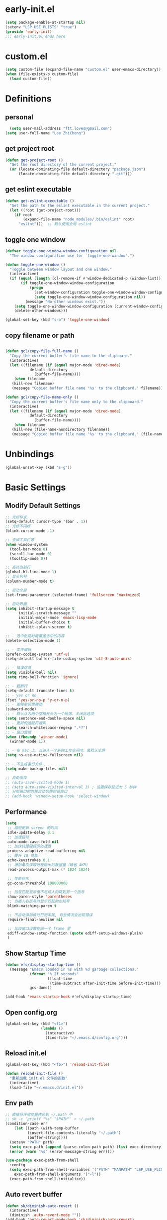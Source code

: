 * early-init.el
#+begin_src emacs-lisp :tangle "./early-init.el"
(setq package-enable-at-startup nil)
(setenv "LSP_USE_PLISTS" "true")
(provide 'early-init)
;;; early-init.el ends here
#+end_src
* custom.el
#+begin_src emacs-lisp
(setq custom-file (expand-file-name "custom.el" user-emacs-directory))
(when (file-exists-p custom-file)
  (load custom-file))
#+end_src
* Definitions
** personal
#+begin_src emacs-lisp
  (setq user-mail-address "ftt.loves@gmail.com")
(setq user-full-name "Lee ZhiCheng")
#+end_src
** get project root
#+begin_src emacs-lisp
(defun get-project-root ()
  "Get the root directory of the current project."
  (or (locate-dominating-file default-directory "package.json")
      (locate-dominating-file default-directory ".git")))
#+end_src
** get eslint executable
#+begin_src emacs-lisp
(defun get-eslint-executable ()
  "Get the path to the eslint executable in the current project."
  (let ((root (get-project-root)))
    (if root
        (expand-file-name "node_modules/.bin/eslint" root)
      "eslint")))  ;; 默认使用全局 eslint
#+end_src
** toggle one window
#+begin_src emacs-lisp
  (defvar toggle-one-window-window-configuration nil
    "The window configuration use for `toggle-one-window'.")

  (defun toggle-one-window ()
    "Toggle between window layout and one window."
    (interactive)
    (if (equal (length (cl-remove-if #'window-dedicated-p (window-list))) 1)
         (if toggle-one-window-window-configuration
             (progn
               (set-window-configuration toggle-one-window-window-configuration)
               (setq toggle-one-window-window-configuration nil))
           (message "No other windows exist."))
      (setq toggle-one-window-window-configuration (current-window-configuration))
      (delete-other-windows)))

  (global-set-key (kbd "s-o") 'toggle-one-window)
#+end_src
** copy filename or path
#+begin_src emacs-lisp

 (defun gcl/copy-file-full-name ()
   "Copy the current buffer's file name to the clipboard."
   (interactive)
   (let ((filename (if (equal major-mode 'dired-mode)
			default-directory
		      (buffer-file-name))))
     (when filename
	(kill-new filename)
	(message "Copied buffer file name '%s' to the clipboard." filename))))

 (defun gcl/copy-file-name-only ()
   "Copy the current buffer's file name only to the clipboard."
   (interactive)
   (let ((filename (if (equal major-mode 'dired-mode)
			default-directory
		      (buffer-file-name))))
     (when filename
	(kill-new (file-name-nondirectory filename))
	(message "Copied buffer file name '%s' to the clipboard." (file-name-nondirectory filename)))))
#+end_src
* Unbindings
#+begin_src emacs-lisp
(global-unset-key (kbd "s-g"))
#+end_src
* Basic Settings
** Modify Default Settings
#+begin_src emacs-lisp
  ;; 光标样式
  (setq-default cursor-type '(bar . 1))
  ;; 光标不闪烁
  (blink-cursor-mode -1)

  ;; 去掉工具栏等
  (when window-system
    (tool-bar-mode 0)
    (scroll-bar-mode 0)
    (tooltip-mode 0))

  ;; 高亮当前行
  (global-hl-line-mode 1)
  ;; 显示列号
  (column-number-mode t)

  ;; 启动全屏
  (set-frame-parameter (selected-frame) 'fullscreen 'maximized)

  ;; 启动界面
  (setq inhibit-startup-message t
        initial-scratch-message ""
        initial-major-mode 'emacs-lisp-mode
        initial-buffer-choice t
        inhibit-splash-screen t)

  ;; - 选中粘贴时能覆盖选中的内容
  (delete-selection-mode 1)

  ;; - 文件编码
  (prefer-coding-system 'utf-8)
  (setq-default buffer-file-coding-system 'utf-8-auto-unix)

  ;; - 错误信息
  (setq visible-bell nil)
  (setq ring-bell-function 'ignore)

  ;; - 截断行
  (setq-default truncate-lines t)
  ;; - yes or no
  (fset 'yes-or-no-p 'y-or-n-p)
  ;; - 驼峰单词里移动
  (subword-mode)
  ;; - 默认认为两个空格开头为一个段落，关闭此选项
  (setq sentence-end-double-space nil)
  ;; - 更好的通配符搜索
  (setq search-whitespace-regexp ".*?")
  ;; - 窗口管理
  (when (fboundp 'winner-mode)
    (winner-mode 1))

  ;; - 在 mac 上，当进入一个新的工作空间时，会默认全屏
  (setq ns-use-native-fullscreen nil)

  ;; - 不生成备份文件
  (setq make-backup-files nil)

  ;; 自动保存
  ;; (auto-save-visited-mode 1)
  ;; (setq auto-save-visited-interval 3) ; 设置保存延迟为 5 秒钟
  ;; 分割窗口的时候自动切换到该窗口
  ;; (add-hook 'window-setup-hook 'select-window)
#+end_src
** Performance
#+begin_src emacs-lisp
(setq
 ;; 缩短更新 screen 的时间
 idle-update-delay 0.1
 ;; 加速启动
 auto-mode-case-fold nil
 ;; 加快快捷键提示的速度
 process-adaptive-read-buffering nil
 ;; 提升 IO 性能
 echo-keystrokes 0.1
 ;; 增加单次读取进程输出的数据量（缺省 4KB)
 read-process-output-max (* 1024 1024)

 ;; 性能优化
 gc-cons-threshold 100000000

 ;; 括号匹配显示但不是烦人的跳到另一个括号
 show-paren-style 'parentheses
 ;; 当插入右括号时显示匹配的左括号
 blink-matching-paren t

 ;; 不自动添加换行符到末尾, 有些情况会出现错误
 require-final-newline nil

 ;; 比较窗口设置在同一个 frame 里
 ediff-window-setup-function (quote ediff-setup-windows-plain)
 )
#+end_src
** Show Startup Time
#+begin_src emacs-lisp
(defun efs/display-startup-time ()
  (message "Emacs loaded in %s with %d garbage collections."
           (format "%.2f seconds"
                   (float-time
                    (time-subtract after-init-time before-init-time)))
           gcs-done))

(add-hook 'emacs-startup-hook #'efs/display-startup-time)
#+end_src
** Open config.org
#+begin_src emacs-lisp
(global-set-key (kbd "<f1>")
                (lambda ()
                  (interactive)
                  (find-file "~/.emacs.d/config.org")))
#+end_src
** Reload init.el
#+BEGIN_SRC emacs-lisp
  (global-set-key (kbd "<f5>") 'reload-init-file)

  (defun reload-init-file ()
    "重新加载 init.el 文件的函数"
    (interactive)
    (load-file "~/.emacs.d/init.el"))
#+END_SRC
** Env path
#+begin_src emacs-lisp
  ;; 直接将环境变量拷贝到 ~/.path 中
  ;; sh -c 'printf "%s" "$PATH"' > ~/.path
  (condition-case err
      (let ((path (with-temp-buffer
		    (insert-file-contents-literally "~/.path")
		    (buffer-string))))
	(setenv "PATH" path)
	(setq exec-path (append (parse-colon-path path) (list exec-directory))))
    (error (warn "%s" (error-message-string err))))

  (use-package exec-path-from-shell
    :config
    (setq exec-path-from-shell-variables '("PATH" "MANPATH" "LSP_USE_PLISTS" "NODE_PATH")
	  exec-path-from-shell-arguments '("-l"))
    (exec-path-from-shell-initialize))
#+end_src
** Auto revert buffer
#+begin_src emacs-lisp
(defun sk/diminish-auto-revert ()
  (interactive)
  (diminish 'auto-revert-mode ""))
(add-hook 'auto-revert-mode-hook 'sk/diminish-auto-revert)
#+end_src
* Toolkits
#+BEGIN_SRC emacs-lisp
  (use-package async :commands (async-start))
  (use-package cl-lib)
  (use-package dash)
  (use-package s)
  (use-package hydra)
#+END_SRC
** dashboard
#+begin_src emacs-lisp
(use-package dashboard
  :init
  (setq dashboard-items '((recents  . 11)
                          (bookmarks . 5)
                          (registers . 5))
	dashboard-banner-logo-title "我总在不经意之间觉得自己很傻比🤪🤪🤪!"
	dashboard-startup-banner 'official)
  :config
  (dashboard-setup-startup-hook))
#+end_src
** which-key
#+begin_src emacs-lisp
  (use-package which-key
    :defer t
    :diminish which-key-mode
    :init
    (setq which-key-sort-order 'which-key-key-order-alpha)
    :bind* (("M-m ?" . which-key-show-top-level))
    :config
    (which-key-mode)
    (setq which-key-show-early-on-C-h t)
    (setq which-key-idle-delay 0)
    (setq which-key-idle-secondary-delay 0.05)
    )
  #+end_src
** 符号高亮
#+begin_src emacs-lisp
(use-package symbol-overlay
  :config
  (symbol-overlay-mode +1)
  (global-set-key (kbd "M-i") #'symbol-overlay-put)
  (global-set-key (kbd "M-n") #'symbol-overlay-switch-forward)
  (global-set-key (kbd "M-p") #'symbol-overlay-switch-backward)
  (global-set-key (kbd "<f7>") #'symbol-overlay-mode)
  (global-set-key (kbd "<f8>") #'symbol-overlay-remove-all)
  )
#+end_src
** toggle quotes
#+begin_src emacs-lisp
(use-package toggle-quotes-plus
  :straight (toggle-quotes-plus :type git :host github :repo "jcs-elpa/toggle-quotes-plus")
  :bind* (("C-'" . toggle-quotes-plus))
  :config
  (setq toggle-quotes-plus-chars '("\""
                                   "'"
                                   "`")))
#+end_src
** parrot
#+begin_src emacs-lisp
(use-package parrot
  :config
  (parrot-mode -1)
  (setq parrot-rotate-dict
        '(
          (:rot ("alpha" "beta") :caps t :lower nil)
          ;; => rotations are "Alpha" "Beta"

          (:rot ("snek" "snake" "stawp"))
          ;; => rotations are "snek" "snake" "stawp"

          (:rot ("yes" "no") :caps t :upcase t)
          ;; => rotations are "yes" "no", "Yes" "No", "YES" "NO"

          (:rot ("&" "|"))
          ;; => rotations are "&" "|"

          ;; default dictionary starts here ('v')
          (:rot ("begin" "end") :caps t :upcase t)
          (:rot ("enable" "disable") :caps t :upcase t)
          (:rot ("enter" "exit") :caps t :upcase t)
          (:rot ("forward" "backward") :caps t :upcase t)
          (:rot ("front" "rear" "back") :caps t :upcase t)
          ;; (:rot ("get" "set") :caps t :upcase t)
          (:rot ("high" "low") :caps t :upcase t)
          (:rot ("in" "out") :caps t :upcase t)
          (:rot ("left" "right") :caps t :upcase t)
          (:rot ("min" "max") :caps t :upcase t)
          (:rot ("on" "off") :caps t :upcase t)
          (:rot ("prev" "next"))
          (:rot ("start" "stop") :caps t :upcase t)
          (:rot ("true" "false") :caps t :upcase t)
          (:rot ("&&" "||"))
          (:rot ("==" "!="))
          (:rot ("." "->"))
          (:rot ("if" "else" "elif"))
          (:rot ("ifdef" "ifndef"))
          (:rot ("int8_t" "int16_t" "int32_t" "int64_t"))
          (:rot ("uint8_t" "uint16_t" "uint32_t" "uint64_t"))
          (:rot ("1" "2" "3" "4" "5" "6" "7" "8" "9" "10"))
          (:rot ("1st" "2nd" "3rd" "4th" "5th" "6th" "7th" "8th" "9th" "10th"))

          ;; mine
          (:rot ("let" "const" "var"))
          (:rot ("sm" "md" "lg" "xl" "2xl" "3xl"))
          (:rot ("aspect-auto" "aspect-square" "aspect-video"))
          (:rot ("break-after-auto" "break-after-avoid" "break-after-all" "break-after-avoid-page" "break-after-page" "break-after-left" "break-after-right" "break-after-column"))
          (:rot ("box-border" "box-content"))
          (:rot ("block" "inline-block" "inline" "flex" "inline-flex" "table" "inline-table" "table-caption" "table-cell" "table-column" "table-column-group" "table-footer-group" "table-header-group" "table-row-group" "table-row" "flow-root" "grid" "inline-grid" "contents" "list-item" "hidden"))
          (:rot ("float-right" "float-left" "float-none"))
          (:rot ("clear-left" "clear-right" "clear-both" "clear-none"))
          (:rot ("object-contain" "object-cover" "object-fill" "object-none" "object-scale-down"))
          (:rot ("object-bottom" "object-center" "object-left" "object-left-bottom" "object-left-top" "object-right" "object-right-bottom" "object-right-top" "object-top"))
          (:rot ("overflow-auto" "overflow-hidden" "overflow-clip" "overflow-visible" "overflow-scroll"))
          (:rot ("static" "fixed" "absolute" "relative" "sticky"))
          (:rot ("visible" "invisible" "collapse"))
          (:rot ("flex-row" "flex-row-reverse" "flex-col" "flex-col-reverse"))
          (:rot ("flex-wrap" "flex-wrap-reverse" "flex-nowrap"))
          (:rot ("flex-1" "flex-auto" "flex-initial" "flex-none"))
          (:rot ("grow" "grow-0"))
          (:rot ("shrink" "shrink-0"))
          (:rot ("get" "post" "set") :caps t :upcase t)
          )))

(global-set-key (kbd "s-I") 'parrot-rotate-next-word-at-point)
#+end_src
** string inflection
#+begin_src emacs-lisp
(use-package string-inflection)
(global-set-key (kbd "s-i") 'my-string-inflection-cycle-auto)

(defun my-string-inflection-cycle-auto ()
  "switching by major-mode"
  (interactive)
  (cond
   ;; for emacs-lisp-mode
   ((eq major-mode 'emacs-lisp-mode)
    (string-inflection-all-cycle))
   ;; for python
   ((eq major-mode 'python-mode)
    (string-inflection-python-style-cycle))
   ;; for java
   ((eq major-mode 'java-mode)
    (string-inflection-java-style-cycle))
   ;; for elixir
   ((eq major-mode 'elixir-mode)
    (string-inflection-elixir-style-cycle))
   (t
    ;; default
    (string-inflection-ruby-style-cycle))))
#+end_src
** move text
#+begin_src emacs-lisp
(use-package move-text)
(global-set-key (kbd "s-<") 'move-text-up)
(global-set-key (kbd "s->") 'move-text-down)
#+end_src
** iedit
#+begin_src emacs-lisp
(use-package maple-iedit
  :straight (:type git :host github :repo "honmaple/emacs-maple-iedit")
  :commands (maple-iedit-match-all maple-iedit-match-next maple-iedit-match-previous)
  :config
  (setq maple-iedit-ignore-case t)

  (defhydra maple/iedit ()
    ("n" maple-iedit-match-next "next")
    ("t" maple-iedit-skip-and-match-next "skip and next")
    ("T" maple-iedit-skip-and-match-previous "skip and previous")
    ("p" maple-iedit-match-previous "prev"))
  :bind* (("C-," . maple/iedit/body)))
#+end_src
** expand region
#+begin_src emacs-lisp
(use-package expand-region)
(global-set-key (kbd "C-=") 'er/expand-region)
#+end_src
** diminish
#+begin_src emacs-lisp
(use-package diminish
  :demand t
  :diminish (visual-line-mode . "ω")
  :diminish hs-minor-mode
  :diminish abbrev-mode
  :diminish auto-fill-function
  :diminish subword-mode
  :diminish eldoc-mode
  :diminish which-key-mode
  :diminish persp-mode
  )
#+end_src
** 重启Emacs
#+begin_src emacs-lisp
(use-package restart-emacs
  :bind* (("<f2>" . restart-emacs)))
#+end_src
** 自动保存
#+begin_src emacs-lisp
  (use-package auto-save
    :straight (auto-save :type git :host github :repo "manateelazycat/auto-save")
    :config
    (auto-save-enable)
    (setq auto-save-silent t)
    (setq auto-save-delete-trailing-whitespace t))
#+end_src
** all-the-icons
#+begin_src emacs-lisp
  (use-package all-the-icons)
  (use-package all-the-icons-completion
  :after (marginalia all-the-icons)
  :functions
  all-the-icons-completion-mode
  :hook
  (marginalia-mode . all-the-icons-completion-marginalia-setup)
  :init
  (all-the-icons-completion-mode))

  (use-package all-the-icons-dired
  :diminish)

  (use-package all-the-icons-ibuffer
  :after (ibuffer)
  :functions
  all-the-icons-ibuffer-mode
  :config
  (all-the-icons-ibuffer-mode 1))
#+end_src
** dicover mode
#+begin_src emacs-lisp
  (use-package discover-my-major
    :bind (("C-h C-m" . discover-my-major)
           ("C-h s-m" . discover-my-mode)))
#+end_src
** visual fill
#+begin_src emacs-lisp
(use-package visual-fill-column)
#+end_src
** avy
#+begin_src emacs-lisp
  (use-package avy
    :bind
    ("s-g x" . avy-copy-line) ; 将指定行复制到光标位置
    ("s-g m" . avy-move-line) ; 将指定行移动到光标位置
    ("s-g w" . avy-goto-word-or-subword-1)
    ("s-g l" . avy-goto-line)
    ("s-g c" . avy-goto-char)
    )
#+end_src
** undo
#+begin_src emacs-lisp
(use-package undo-fu
  :config
  (global-unset-key (kbd "C-z"))
  (global-set-key (kbd "s-z")   'undo-fu-only-undo)
  (global-set-key (kbd "C-z") 'undo-fu-only-redo))
#+end_src
** duplicate
#+begin_src emacs-lisp
(use-package duplicate-thing
  :straight (duplicate-thing :type git :host github :repo "artemkovalyov/duplicate-thing")
  :bind
  ("C-S-l" . duplicate-thing))
#+end_src
** hungry-delete
#+begin_src emacs-lisp
   (use-package smart-hungry-delete
    :bind (([remap backward-delete-char-untabify] . smart-hungry-delete-backward-char)
           ([remap delete-backward-char] . smart-hungry-delete-backward-char)
           ([remap delete-char] . smart-hungry-delete-forward-char))
    :init (smart-hungry-delete-add-default-hooks))
  (global-set-key (kbd "<backspace>") 'smart-hungry-delete-backward-char)
  (global-set-key (kbd "<delete>") 'smart-hungry-delete-backward-char)
  (global-set-key (kbd "C-d") 'smart-hungry-delete-forward-char)
#+end_src
** window operation
*** windmove
#+begin_src emacs-lisp
  (use-package windmove
    :bind
    ("s-h" . windmove-left)
    ("s-l" . windmove-right)
    ("s-j" . windmove-down)
    ("s-k" . windmove-up)
    ("s-w" . delete-other-windows)
    ("s-q" . delete-window)
    ("s-0" . delete-window)
    ;; ("A-s-i" . enlarge-window)
    ;; ("A-s-k" . shrink-window)
    ;; ("A-s-j" . shrink-window-horizontally)
    ;; ("A-s-l" . enlarge-window-horizontally)
    ("s--" . split-window-horizontally)
    ("s-=" . split-window-vertically)
    )
#+end_src
* Search
** engine-mode
#+begin_src emacs-lisp
(use-package engine-mode
  :config
  (engine-mode t)
  (engine/set-keymap-prefix (kbd "C-c s"))
  (defengine baidu "https://www.baidu.com/s?wd=%s"
	           :keybinding "b")
  (defengine github
    "https://github.com/search?ref=simplesearch&q=%s"
    :keybinding "g")
  (defengine qwant
    "https://www.qwant.com/?q=%s"
    :docstring "什么都能搜到哦~~😍😍"
    :keybinding "q")
  (defengine rfcs
    "http://pretty-rfc.herokuapp.com/search?q=%s"
    :keybinding "r")
  (defengine stack-overflow
    "https://stackoverflow.com/search?q=%s"
    :keybinding "s")
  (defengine twitter
    "https://twitter.com/search?q=%s"
    :keybinding "t")
  (defengine wolfram-alpha
    "http://www.wolframalpha.com/input/?i=%s"
    :docstring "数学搜索引擎，公式，坐标图等。"
    :keybinding "w")
  (defengine google
    "http://www.google.com/search?ie=utf-8&oe=utf-8&q=%s"
    :keybinding "/")
  (defengine youtube
    "http://www.youtube.com/results?aq=f&oq=&search_query=%s"
    :keybinding "y")
  )
#+end_src
** wgrep
#+begin_src emacs-lisp
(use-package wgrep)
(setq wgrep-auto-save-buffer t)
#+end_src
** multiple-cursors
#+begin_src emacs-lisp
  (defun mc/my-quit ()
    "Quit from mark mode."
    (interactive)
    (mc/keyboard-quit)
    (multiple-cursors-mode 0))

  (defun mc/mark-all-symbols-like-this-toggle ()
    "Toogle when only one matches!"
    (interactive)
    (if (region-active-p)
        (mc/my-quit)
      (mc/mark-all-symbols-like-this)))

  (use-package multiple-cursors
    :bind (("C->"           . mc/mark-next-like-this)
           ("C-<"           . mc/mark-previous-like-this)
           ("C-M->"         . mc/skip-to-next-like-this)
           ("C-M-<"         . mc/skip-to-previous-like-this)
           ("C-c C-<"       . mc/mark-all-like-this)
           ("C-S-<mouse-1>" . mc/add-cursor-on-click)
           ;; ("C-;"           . mc/mark-all-symbols-like-this-toggle)
           ("C-:"           . mc/mark-all-symbols-like-this-in-defun)
           :map mc/keymap
           ("C-|" . mc/vertical-align-with-space)
           ("C-_" . undo)                 ;undo-tree-undo point position wrong.
           ;; ("C-;" . mc/my-quit)
           ("M-n" . mc/cycle-forward)
           ("M-p" . mc/cycle-backward))
    :config
    (setq mc/insert-numbers-default 1))
#+end_src
** visual regexp
#+begin_src emacs-lisp
  (use-package visual-regexp)
  (use-package visual-regexp-steroids)
(global-set-key (kbd "C-c r") 'vr/replace)
(global-set-key (kbd "C-c q") 'vr/query-replace)
(global-set-key (kbd "C-c m") 'vr/mc-mark)
#+end_src
** Color rg
#+begin_src emacs-lisp
        (use-package color-rg
          :straight (:type git :host github :repo "manateelazycat/color-rg")
          :bind (("M-s i" . color-rg-search-input)
                 ("M-s s" . color-rg-search-symbol)
                 ("M-s M-i" . color-rg-search-input-in-project)
                 ("M-s M-s" . color-rg-search-symbol-in-project)
                 ("M-s f" . color-rg-search-input-in-current-file)
                 ("M-s F" . color-rg-search-symbol-in-current-file)
                 ("M-s e" . color-rg-search-symbol-with-type)
                 ("M-s M-e" . color-rg-search-project-with-type)))
#+end_src
* Theme Settings
** Fonts
#+begin_src emacs-lisp
  (defvar gcl/default-font-size 150)
  (defvar gcl/default-variable-font-size 150)

  ;; Make frame transparency overridable
  (defvar gcl/frame-transparency '(90 . 90))

  (defvar gcl/variable-pitch-size 120)
  (defvar gcl/org-heading-font "Iosevka Aile"
    "The font used for Org Mode headings.")

  (set-face-attribute 'default nil :font "Fira Code Retina" :height gcl/default-font-size)

  ;; Set the fixed pitch face
  (set-face-attribute 'fixed-pitch nil :font "Fira Code Retina" :height gcl/default-font-size)

  ;; Set the variable pitch face
  (set-face-attribute 'variable-pitch nil :font "Cantarell" :height gcl/default-variable-font-size :weight 'regular)
#+end_src
** DOOM Emacs Theme
#+begin_src emacs-lisp
  (use-package doom-themes
    :config
    ;; Global settings (defaults)
    (setq doom-themes-enable-bold t    ; if nil, bold is universally disabled
          doom-themes-enable-italic t) ; if nil, italics is universally disabled
    (load-theme 'doom-one t)

    ;; Enable flashing mode-line on errors
    (doom-themes-visual-bell-config)
    ;; Enable custom neotree theme (all-the-icons must be installed!)
    (doom-themes-neotree-config)
    ;; or for treemacs users
    (setq doom-themes-treemacs-theme "doom-atom") ; use "doom-colors" for less minimal icon theme
    (doom-themes-treemacs-config)
    ;; Corrects (and improves) org-mode's native fontification.
    (doom-themes-org-config))
#+end_src
** Mode line
#+begin_src emacs-lisp
  (use-package doom-modeline
    :init (progn
            (setq doom-modeline-env-version nil
                  doom-modeline-icon nil
                  doom-modeline-minor-modes t)
            (doom-modeline-mode 1)))
#+end_src
* org-mode
#+begin_src emacs-lisp
  (setq org-directory "~/.gclrc/org")

  (defun gcl/org-path (path)
    (expand-file-name path org-directory))

  ;; Turn on indentation and auto-fill mode for Org files
  (defun dw/org-mode-setup ()
    ;; (variable-pitch-mode 1)
    (org-indent-mode 1)
    (auto-fill-mode 0)
    (visual-line-mode 1)
    (setq corfu-auto nil)
    (setq evil-auto-indent nil))

  (defun dw/org-move-done-tasks-to-bottom ()
    "Sort all tasks in the topmost heading by TODO state."
    (interactive)
    (save-excursion
      (while (org-up-heading-safe))
      (org-sort-entries nil ?o))

    ;; Reset the view of TODO items
    (org-overview)
    (org-show-entry)
    (org-show-children))


  (defun dw/org-todo-state-change-hook ()
    (when (string= org-state "DONE")
      (dw/org-move-done-tasks-to-bottom)))
  ;; (add-hook 'org-after-todo-state-change-hook 'dw/org-todo-state-change-hook)
#+end_src
** configuration
#+begin_src emacs-lisp
  (use-package org
    :straight (:type built-in)
    :hook (org-mode . dw/org-mode-setup)
    :bind (:map org-mode-map
                ("M-N" . org-move-subtree-down)
                ("M-P" . org-move-subtree-up))
    :config
    (setq org-ellipsis "..."
          org-hide-emphasis-markers t
          org-src-fontify-natively t
          org-fontify-quote-and-verse-blocks t
          org-src-tab-acts-natively t
          org-edit-src-content-indentation 2
          org-hide-block-startup nil
          org-src-preserve-indentation nil
          org-startup-folded 'content
          org-cycle-separator-lines 2
          org-capture-bookmark nil
          )

    (org-babel-do-load-languages
     'org-babel-load-languages
     '((emacs-lisp . t)))
    )
#+end_src
** org-face
#+begin_src emacs-lisp
  (use-package org-faces
    :straight (:type built-in)
    :after org
    :config
    ;; Increase the size of various headings
    (set-face-attribute 'org-document-title nil :font gcl/org-heading-font :weight 'medium :height 1.3)
    (dolist (face '((org-level-1 . 1.2)
                    (org-level-2 . 1.1)
                    (org-level-3 . 1.05)
                    (org-level-4 . 1.0)
                    (org-level-5 . 1.1)
                    (org-level-6 . 1.1)
                    (org-level-7 . 1.1)
                    (org-level-8 . 1.1)))
      (set-face-attribute (car face) nil :font gcl/org-heading-font :weight 'medium :height (cdr face))))
#+end_src
** org-tempo
#+begin_src emacs-lisp
  (use-package org-tempo
    :straight (:type built-in)
    :after org
    :config
    (dolist (item '(("sh" . "src sh")
                    ("el" . "src emacs-lisp")
                    ("li" . "src lisp")
                    ("sc" . "src scheme")
                    ("ts" . "src typescript")
                    ("py" . "src python")
                    ("html" . "src html")
                    ("vue" . "src vue")
                    ("go" . "src go")
                    ("einit" . "src emacs-lisp :tangle ~/.config/emacs/init.el :mkdirp yes")
                    ("emodule" . "src emacs-lisp :tangle ~/.config/emacs/modules/dw-MODULE.el :mkdirp yes")
                    ("yaml" . "src yaml")
                    ("json" . "src json")))
      (add-to-list 'org-structure-template-alist item)))


#+end_src
** org-modern
#+begin_src emacs-lisp
  (use-package org-modern
    :hook (org-mode . org-modern-mode))
#+end_src
* Project Settings
** perspective
#+begin_src emacs-lisp
  (use-package perspective
    :bind
    ;; ("C-x C-b" . persp-list-buffers)         ; or use a nicer switcher, see below
    :custom
    (persp-mode-prefix-key (kbd "C-c TAB"))  ; pick your own prefix key here
    :init
    (persp-mode)
    :diminish perps-mode
    :config
    (setq persp-state-default-file (expand-file-name ".gcl" user-emacs-directory))
    (setq persp-show-modestring nil)
    ;; (setq persp-modestring-short t)
    (add-hook 'kill-emacs-hook #'persp-state-save)
    (use-package persp-projectile)
    )
#+end_src
** projectile
#+begin_src emacs-lisp
  (use-package projectile
    :diminish projectile-mode
    :init
    (projectile-mode +1)
    :config
    (define-key projectile-mode-map (kbd "C-c p") 'projectile-command-map)
    (autoload 'projectile-project-root "projectile")
    (setq consult-project-function (lambda (_) (projectile-project-root)))
    ;; alien, hybrid
    (setq projectile-indexing-method 'alien projectile-enable-caching t)
    )
#+end_src
** consult
#+begin_src emacs-lisp
  (use-package embark-consult
    :after (embark consult)
    :hook
    (embark-collect-mode . consult-preview-at-point-mode))

  ;; Example configuration for Consult
  (use-package consult
    ;; Replace bindings. Lazily loaded due by `use-package'.
    :bind (;; C-c bindings in `mode-specific-map'
           ("C-c M-x" . consult-mode-command)
           ;; ("C-c h" . consult-history)
           ;; ("C-c k" . consult-kmacro)
           ;; ("C-c m" . consult-man)
           ;; ("C-c i" . consult-info)
           ("C-c s p" . consult-ripgrep)
           ([remap Info-search] . consult-info)
           ([remap isearch-forward] . consult-line)
           ([remap bookmark-jump] . consult-bookmark)
           ([remap switch-to-buffer] . consult-buffer)
           ;; C-x bindings in `ctl-x-map'
           ;; ("C-x M-:" . consult-complex-command)     ;; orig. repeat-complex-command
           ("C-x b" . consult-buffer)                ;; orig. switch-to-buffer
           ("C-c b o" . consult-buffer-other-window) ;; orig. switch-to-buffer-other-window
           ("C-c b m" . consult-bookmark)            ;; orig. bookmark-jump
           ("C-c b p" . consult-project-buffer)      ;; orig. project-switch-to-buffer
           ;; Custom M-# bindings for fast register access
           ("M-#" . consult-register-load)
           ("M-'" . consult-register-store)          ;; orig. abbrev-prefix-mark (unrelated)
           ("C-M-#" . consult-register)
           ;; Other custom bindings
           ("M-y" . consult-yank-pop)                ;; orig. yank-pop
           ("C-y" . consult-yank-pop)                ;; orig. yank-pop
           ;; M-g bindings in `goto-map'
           ("M-g o" . consult-outline)               ;; Alternative: consult-org-heading
           ("M-g m" . consult-mark)
           ("M-g k" . consult-global-mark)
           ("s-1" . consult-imenu)
           ("M-g I" . consult-imenu-multi)
           ;; M-s bindings in `search-map'
           ("s-d" . consult-find)                  ;; Alternative: consult-fd
           ;; ("M-s c" . consult-locate)
           ;; ("M-s L" . consult-line-multi)
           ;; ("M-s k" . consult-keep-lines)
           ;; ("M-s u" . consult-focus-lines)
           ;; Isearch integration
           ;; ("M-s e" . consult-isearch-history)
           :map isearch-mode-map
           ;; ("M-e" . consult-isearch-history)         ;; orig. isearch-edit-string
           ;; ("M-s e" . consult-isearch-history)       ;; orig. isearch-edit-string
           ;; ("M-s L" . consult-line-multi)            ;; needed by consult-line to detect isearch
           ;; Minibuffer history
           :map minibuffer-local-map
           ;; ("M-s" . consult-history)                 ;; orig. next-matching-history-element
           ;; ("M-r" . consult-history)
           )                ;; orig. previous-matching-history-element

    ;; Enable automatic preview at point in the *Completions* buffer. This is
    ;; relevant when you use the default completion UI.
    :hook (completion-list-mode . consult-preview-at-point-mode)

    ;; The :init configuration is always executed (Not lazy)
    :init

    ;; Optionally configure the register formatting. This improves the register
    ;; preview for `consult-register', `consult-register-load',
    ;; `consult-register-store' and the Emacs built-ins.
    (setq register-preview-delay 0.5
          register-preview-function #'consult-register-format)

    ;; Optionally tweak the register preview window.
    ;; This adds thin lines, sorting and hides the mode line of the window.
    (advice-add #'register-preview :override #'consult-register-window)

    ;; Use Consult to select xref locations with preview
    (setq xref-show-xrefs-function #'consult-xref
          xref-show-definitions-function #'consult-xref)

    ;; Configure other variables and modes in the :config section,
    ;; after lazily loading the package.
    :config

    ;; Optionally configure preview. The default value
    ;; is 'any, such that any key triggers the preview.
    ;; (setq consult-preview-key 'any)
    ;; (setq consult-preview-key "M-.")
    ;; (setq consult-preview-key '("S-<down>" "S-<up>"))
    ;; For some commands and buffer sources it is useful to configure the
    ;; :preview-key on a per-command basis using the `consult-customize' macro.
    (consult-customize
     consult-theme :preview-key '(:debounce 0.2 any)
     consult-ripgrep consult-git-grep consult-grep
     consult-bookmark consult-recent-file consult-xref
     consult--source-bookmark consult--source-file-register
     consult--source-recent-file consult--source-project-recent-file
     ;; :preview-key "M-."
     :preview-key '(:debounce 0.4 any))

    ;; Optionally configure the narrowing key.
    ;; Both < and C-+ work reasonably well.
    (setq consult-narrow-key "<") ;; "C-+"

    ;; Optionally make narrowing help available in the minibuffer.
    ;; You may want to use `embark-prefix-help-command' or which-key instead.
    ;; (define-key consult-narrow-map (vconcat consult-narrow-key "?") #'consult-narrow-help)

    ;; By default `consult-project-function' uses `project-root' from project.el.
    ;; Optionally configure a different project root function.
      ;;;; 1. project.el (the default)
    ;; (setq consult-project-function #'consult--default-project--function)
      ;;;; 2. vc.el (vc-root-dir)
    ;; (setq consult-project-function (lambda (_) (vc-root-dir)))
      ;;;; 3. locate-dominating-file
    ;; (setq consult-project-function (lambda (_) (locate-dominating-file "." ".git")))
      ;;;; 4. projectile.el (projectile-project-root)
    ;; (autoload 'projectile-project-root "projectile")
    ;; (setq consult-project-function (lambda (_) (projectile-project-root)))
      ;;;; 5. No project support
    ;; (setq consult-project-function nil)
    )
#+end_src
*** consult-dir
#+begin_src emacs-lisp
      (use-package consult-dir
        :bind (("C-x C-d" . consult-dir)
           :map minibuffer-local-completion-map
           ("C-x C-d" . consult-dir)
           ("C-x C-j" . consult-dir-jump-file))
        :config
  ;; A function that returns a list of directories
  (defun consult-dir--fasd-dirs ()
    "Return list of fasd dirs."
    (split-string (shell-command-to-string "fasd -ld") "\n" t))

  ;; A consult source that calls this function
  (defvar consult-dir--source-fasd
    `(:name     "Fasd dirs"
                :narrow   ?f
                :category file
                :face     consult-file
                :history  file-name-history
                :enabled  ,(lambda () (executable-find "fasd"))
                :items    ,#'consult-dir--fasd-dirs)
    "Fasd directory source for `consult-dir'.")

  ;; Adding to the list of consult-dir sources
  (add-to-list 'consult-dir-sources 'consult-dir--source-fasd t))
#+end_src
* Development Settings
#+begin_src emacs-lisp
  ;; 自定义的模式集合
  (defvar my-web-modes
    '(tsx-ts-mode
      typescript-ts-mode
      json-ts-mode
      js-ts-mode
      prisma-ts-mode
      typescript-mode
      js2-mode
      web-mode
      html-mode
      css-mode
      scss-mode
      go-ts-mode)
    "List of modes for web development.")

  ;; 通用的钩子启用函数
  (defun my-enable-hooks (modes hook-fn)
    "Enable HOOK-FN for MODES."
    (dolist (mode modes)
      (add-hook (intern (concat (symbol-name mode) "-hook")) hook-fn)))
#+end_src
** Modes
#+begin_src emacs-lisp
  (add-to-list 'auto-mode-alist '("\\.[cm]?js\\'" . js2-mode))
  (add-to-list 'auto-mode-alist '("\\.ts\\'" . typescript-ts-mode))
  (add-to-list 'auto-mode-alist '("\\.vue\\'" . web-mode))
(add-to-list 'auto-mode-alist '("\\.html\\'" . web-mode))
#+end_src
** smartparens
(a () () + b / (c - d) + e * (f + i))
#+begin_src emacs-lisp
  (use-package smartparens
    :hook (prog-mode . smartparens-mode)
    :bind
    ("s-(" . sp-backward-sexp)
    ("s-)" . sp-forward-sexp)
    ("C-(" . sp-down-sexp)
    ("C-)" . sp-up-sexp)
    :config
    (sp-use-smartparens-bindings))
#+end_src
** yasnippet
#+begin_src emacs-lisp
(use-package yasnippet
  :diminish yas-minor-mode
  :hook ((prog-mode org-mode) . yas-minor-mode)
  :bind (("C-c y i" . yas-insert-snippet)
         ("C-c y f" . yas-visit-snippet-file)
         ("C-c y n" . yas-new-snippet)
         ;; ("C-c y t" . yas-tryout-snippet)
         ;; ("C-c y l" . yas-describe-tables)
         ;; ("C-c y g" . yas-global-mode)
         ;; ("C-c y m" . yas-minor-mode)
         ("C-c y r" . yas-reload-all)
         ("C-c y x" . yas-expand)
         :map yas-keymap
         ("C-i" . yas-next-field-or-maybe-expand))
  :config
  (yas-reload-all))

(use-package yasnippet-snippets
  :defer t
  :after yasnippet)
#+end_src
** Comment
#+begin_src emacs-lisp
(use-package evil-nerd-commenter
  :bind* (("M-;" . evilnc-comment-or-uncomment-lines))
  )
#+end_src
** Languages
*** markdown
#+begin_src emacs-lisp
(defun dw/setup-markdown-mode ()
  (visual-fill-column-mode 1)
  (display-line-numbers-mode 0))

(use-package markdown-mode
  :mode "\\.md\\'"
  :config
  (setq markdown-command "marked")
  (add-hook 'markdown-mode-hook #'dw/setup-markdown-mode)
  (dolist (face '((markdown-header-face-1 . 1.2)
                  (markdown-header-face-2 . 1.1)
                  (markdown-header-face-3 . 1.0)
                  (markdown-header-face-4 . 1.0)
                  (markdown-header-face-5 . 1.0)))
    (set-face-attribute (car face) nil :weight 'normal :height (cdr face))))
#+end_src
*** js-doc
#+begin_src emacs-lisp
(use-package js-doc
  :config
  (setq js-doc-mail-address user-mail-address
	  js-doc-author (format "<%s> <%s>" user-full-name js-doc-mail-address)
	  ;; js-doc-url user-blog-url
	  ;; js-doc-license "MIT"
	  ))
#+end_src
*** web-mode
#+begin_src emacs-lisp
  (use-package web-mode
    :mode ("\\.html?\\'" "\\.vue\\'")
    :config
    (setq
     web-mode-markup-indent-offset 2
     web-mode-css-indent-offset 2
     web-mode-code-indent-offset 2
     web-mode-style-padding 0
     web-mode-script-padding 0
     web-mode-enable-auto-closing t
     web-mode-enable-auto-opening t
     web-mode-enable-auto-pairing nil
     web-mode-enable-auto-indentation t
     web-mode-tag-auto-close-style 1
     web-mode-enable-current-element-highlight t)

    ;; 设置不同类型代码的注释格式
    (setq web-mode-comment-formats
            '(("javascript" . "//")    ; JavaScript 注释
              ("jsx" . "//")           ; JSX 注释
              ("php" . "//")           ; PHP 注释
              ("css" . "/*")           ; CSS 注释
              ("java" . "//")          ; Java 注释
              ;; 添加更多类型的注释格式
              ))

    ;; Let smartparens handle auto closing brackets, e.g. {{ }} or {% %}
    ;; https://github.com/hlissner/doom-emacs/blob/develop/modules/lang/web/%2Bhtml.el#L56
    (dolist (alist web-mode-engines-auto-pairs)
      (setcdr alist
                (cl-loop for pair in (cdr alist)
                         unless (string-match-p "^[a-z-]" (cdr pair))
                         collect (cons (car pair)
                                       (string-trim-right (cdr pair)
                                                          "\\(?:>\\|]\\|}\\)+\\'")))))
    ;; (add-to-list 'lsp-language-id-configuration '(web-mode . "vue"))
    )
#+end_src
*** javascript
#+begin_src emacs-lisp
(use-package js2-mode
  :mode "\\.jsx?\\'"
  :config
  ;; Use js2-mode for Node scripts
  (add-to-list 'magic-mode-alist '("#!/usr/bin/env node" . js2-mode))

  ;; Don't use built-in syntax checking
  (setq js2-mode-show-strict-warnings nil)

  ;; Set up proper indentation in JavaScript and JSON files
  (setq-default js-indent-level 2))
#+end_src
*** typescript
#+begin_src emacs-lisp
(use-package typescript-mode
  :mode "\\.[cm]?ts\\'"
  ;; :hook (typescript-mode . lsp-deferred)
  :config
  (setq typescript-indent-level 2))
#+end_src
*** css
#+begin_src emacs-lisp
  (use-package scss-mode)
(use-package css-mode)
#+end_src
*** emmet
#+begin_src emacs-lisp
(use-package emmet-mode
  :diminish emmet-mode
  :hook ((sgml-mode html-mode css-mode web-mode typescript-mode js-mode) . emmet-mode)
  :config
  (add-hook 'emmet-mode-hook (lambda () (setq emmet-indentation 2))))
#+end_src
*** json
#+begin_src emacs-lisp
(use-package json-mode
  :defer t
  :mode ("\\.json$" . json-mode))
#+end_src
*** yaml
#+begin_src emacs-lisp
(use-package yaml-mode
  :mode "\\.yml\\'"
  :mode "\\.yaml\\'"
  :hook ((yaml-mode . yaml-imenu-enable)))

(use-package yaml-imenu
  :after yaml-mode)
#+end_src
*** python
#+begin_src emacs-lisp
(use-package python-mode)
#+end_src
*** golang
#+begin_src emacs-lisp
(use-package go-mode)
#+end_src
*** dockfile
#+begin_src emacs-lisp
(use-package dockerfile-mode)
#+end_src
*** php
#+begin_src emacs-lisp
(use-package php-mode)
#+end_src
*** sql
#+begin_src emacs-lisp
(use-package sql-indent)
(add-hook 'sql-mode-hook 'sqlind-minor-mode)
#+end_src
*** pkg-info
#+begin_src emacs-lisp
(use-package pkg-info)
#+end_src
*** lua
#+begin_src emacs-lisp
(use-package lua-mode)
#+end_src
** Syntax
*** flycheck
#+begin_src emacs-lisp
(use-package flycheck
  :diminish flycheck-mode
  :init (global-flycheck-mode))
#+end_src
*** format
#+begin_src emacs-lisp
  (use-package apheleia
    :defer t
    :init
    (apheleia-global-mode +1)
    :config
    ;;    (add-to-list 'apheleia-formatters '(prettier-svelte . ("prettier" "--stdin-filepath" filepath "--parser=svelte")))
    ;; (setf  (alist-get 'svelte-mode apheleia-mode-alist) '(prettier-svelte))
    ;; (setf  (alist-get 'typescript-mode apheleia-mode-alist) '(prettier))
    ;; (setf  (alist-get 'html-mode apheleia-mode-alist) '(prettier))
    ;; (setf  (alist-get 'js-mode apheleia-mode-alist) '(prettier))
    ;; (setf  (alist-get 'web-mode apheleia-mode-alist) '(prettier))
    ;; (setf  (alist-get 'markdown-mode apheleia-mode-alist) '(prettier))

    (setf (alist-get 'prettier apheleia-formatters)     '("prettier"))

    (push '(prettier . ("prettier"
                        file
                        ))
          apheleia-formatters)

    (setf (alist-get 'web-mode apheleia-mode-alist)
          '(prettier))
    )
#+end_src
** Parens
#+begin_src emacs-lisp
(use-package highlight-parentheses
  :hook (prog-mode . highlight-parentheses-mode)
  :diminish highlight-parentheses-mode
  :config
  (add-hook 'minibuffer-setup-hook #'highlight-parentheses-minibuffer-setup)
  )
#+end_src
** Rainbow
#+begin_src emacs-lisp
(use-package rainbow-delimiters
  :config
  (add-hook 'prog-mode-hook #'rainbow-delimiters-mode))
#+end_src
** Colorful
#+begin_src emacs-lisp
(use-package rainbow-mode
  :diminish rainbow-mode
  :defer t
  :hook ((prog-mode org-mode) . rainbow-mode))
#+end_src
** Autocompletion
*** corfu
#+begin_src emacs-lisp :tangle no
(use-package corfu
  :custom
  (corfu-cycle t)                ;; Enable cycling for `corfu-next/previous'
  (corfu-auto t)                 ;; Enable auto completion
  ;; (corfu-separator ?\s)          ;; Orderless field separator
  ;; (corfu-quit-at-boundary nil)   ;; Never quit at completion boundary
  (corfu-quit-no-match 'separator)      ;; Never quit, even if there is no match
  ;; (corfu-preview-current nil)    ;; Disable current candidate preview
  ;; (corfu-preselect 'prompt)      ;; Preselect the prompt
  ;; (corfu-on-exact-match nil)     ;; Configure handling of exact matches
  ;; (corfu-scroll-margin 5)        ;; Use scroll margin
  :init
  (global-corfu-mode))
#+end_src
*** kind-icon
#+begin_src emacs-lisp
(use-package kind-icon
  :after corfu
  :custom (kind-icon-default-face 'corfu-default)
  :config
  (add-to-list 'corfu-margin-formatters #'kind-icon-margin-formatter))
#+end_src
*** orderless
#+begin_src emacs-lisp
;; Optionally use the `orderless' completion style.
(use-package orderless
  :init
  ;; Configure a custom style dispatcher (see the Consult wiki)
  ;; (setq orderless-style-dispatchers '(+orderless-dispatch)
  ;;       orderless-component-separator #'orderless-escapable-split-on-space)
  (setq completion-styles '(orderless basic)
        completion-category-defaults nil
        completion-category-overrides '((file (styles partial-completion)))))
#+end_src
*** vertico
#+begin_src emacs-lisp
  (use-package vertico
    :bind (("s-'" . vertico-repeat))
    :init
    (vertico-mode)

    ;; Different scroll margin
    ;; (setq vertico-scroll-margin 0)

    ;; Show more candidates
    ;; (setq vertico-count 20)

    ;; Grow and shrink the Vertico minibuffer
    ;; (setq vertico-resize t)

    ;; Optionally enable cycling for `vertico-next' and `vertico-previous'.
    (setq vertico-cycle t)
    :config
    (add-hook 'minibuffer-setup-hook #'vertico-repeat-save)
    )

  (use-package vertico-directory
    :straight vertico
    :after vertico
    ;; More convenient directory navigation commands
    :bind (:map vertico-map
                ("RET" . vertico-directory-enter)
                ("DEL" . vertico-directory-delete-char)
                ("M-DEL" . vertico-directory-delete-word))
    ;; Tidy shadowed file names
    :hook (rfn-eshadow-update-overlay . vertico-directory-tidy))
#+end_src
*** savehist
#+begin_src emacs-lisp
(use-package savehist
  :init
  (savehist-mode))
#+end_src
*** marginalia
#+begin_src emacs-lisp
;; Enable rich annotations using the Marginalia package
(use-package marginalia
  ;; Bind `marginalia-cycle' locally in the minibuffer.  To make the binding
  ;; available in the *Completions* buffer, add it to the
  ;; `completion-list-mode-map'.
  :bind (:map minibuffer-local-map
         ("M-A" . marginalia-cycle))

  ;; The :init section is always executed.
  :init

  ;; Marginalia must be activated in the :init section of use-package such that
  ;; the mode gets enabled right away. Note that this forces loading the
  ;; package.
  (marginalia-mode))
#+end_src
*** embark
#+begin_src emacs-lisp

(use-package embark
  :ensure t

  :bind
  (("C-." . embark-act)         ;; pick some comfortable binding
   ;; ("C-;" . embark-dwim)        ;; good alternative: M-.
   ("C-h B" . embark-bindings)) ;; alternative for `describe-bindings'

  :init

  ;; Optionally replace the key help with a completing-read interface
  (setq prefix-help-command #'embark-prefix-help-command)

  ;; Show the Embark target at point via Eldoc. You may adjust the
  ;; Eldoc strategy, if you want to see the documentation from
  ;; multiple providers. Beware that using this can be a little
  ;; jarring since the message shown in the minibuffer can be more
  ;; than one line, causing the modeline to move up and down:

  ;; (add-hook 'eldoc-documentation-functions #'embark-eldoc-first-target)
  ;; (setq eldoc-documentation-strategy #'eldoc-documentation-compose-eagerly)

  :config

  ;; Hide the mode line of the Embark live/completions buffers
  (add-to-list 'display-buffer-alist
               '("\\`\\*Embark Collect \\(Live\\|Completions\\)\\*"
                 nil
                 (window-parameters (mode-line-format . none)))))

#+end_src
** lsp-mode
#+begin_src emacs-lisp :tangle no
  (defun gcl/lsp-mode-setup ()
    (setq lsp-headerline-breadcrumb-segments '(path-up-to-project file symbols))
    (lsp-headerline-breadcrumb-mode))

    (setq lsp-enabled-clients
      '((js2-mode . (eslint typescript-language-server))))
  (use-package lsp-mode
    :commands (lsp lsp-deferred)
    :hook ((lsp-mode . gcl/lsp-mode-setup)
           (lsp-mode . lsp-enable-which-key-integration)
           (lsp-mode . lsp-diagnostics-mode)
           ((tsx-ts-mode
             typescript-ts-mode
             json-ts-mode
             js-ts-mode
             web-mode
             js2-mode
             prisma-ts-mode
             go-ts-mode) . lsp-deferred))
    :diminish lsp-mode
    :diminish lsp-lens-mode
    :config
    ;; (setq lsp-clients
    ;;       '((typescript-mode . (lsp-tsserver))
    ;;         (js-mode . (lsp-eslint lsp-tsserver))
    ;;         (python-mode . (lsp-pyright))
    ;;         ;; 添加其他 major mode 和对应的 LSP 客户端配置
    ;;         ))
    (setq lsp-eslint-auto-fix-on-save t)

    ;; (defun my/lsp-format-buffer-maybe ()
    ;;   "Format buffer with LSP if available."
    ;;   (when (and (bound-and-true-p lsp-mode) lsp-mode)
    ;;     (lsp-format-buffer)))

    ;; (add-hook 'after-save-hook #'my/lsp-format-buffer-maybe)
    (require 'lsp-eslint)
    (defun lsp--eslint-before-save (orig-fun)
      "Run lsp-eslint-apply-all-fixes and then run the original lsp--before-save."
      (when lsp-eslint-auto-fix-on-save (lsp-eslint-fix-all))
      (funcall orig-fun))

    (advice-add 'lsp--before-save :around #'lsp--eslint-before-save)
    :custom
    ( lsp-prefer-flymake nil) ; 使用 lsp-ui 和 flycheck 而不是 flymake
    ( lsp-keymap-prefix "C-c l")
    ( lsp-completion-provider :none) ;; we use Corfu
    ( lsp-diagnostics-provider :flycheck)
    ( lsp-log-io nil) ; only for debug
    ( lsp-idle-delay 0.5)
    (lsp-enable-file-watchers nil) ; 只监听当前项目中的文件
    ;; (lsp-enable-folding nil)
    )

  (use-package lsp-ui
    :hook (lsp-mode . lsp-ui-mode)
    :config
    (setq lsp-ui-sideline-enable nil
          lsp-ui-doc-enable nil)
    :custom
    (lsp-ui-doc-position 'bottom))

  (use-package lsp-tailwindcss
    :straight (:type git :host github :repo "merrickluo/lsp-tailwindcss")
    :config
    (setq lsp-tailwindcss-add-on-mode t))
  (add-hook 'before-save-hook 'lsp-tailwindcss-rustywind-before-save)

  ;; 其他 buffer 中启用
  (add-to-list 'lsp-language-id-configuration '(".*\\.erb$" . "html"))

  (use-package lsp-treemacs
    :commands lsp-treemacs-errors-list)
#+end_src
** lsp-bridge
#+begin_src emacs-lisp
  (use-package lsp-bridge
    :straight '(lsp-bridge :type git :host github :repo "manateelazycat/lsp-bridge"
                           :files (:defaults "*.el" "*.py" "acm" "core" "langserver" "multiserver" "resources")
                           :build (:not compile))
    :init
    (global-lsp-bridge-mode)
    :diminish lsp-bridge-mode
    :config
    (require 'lsp-bridge-jdtls)
    (setq lsp-bridge-python-command "/usr/bin/python3")
    ;; 打开日志，开发者才需要
    (setq lsp-bridge-enable-log t)
    (setq lsp-bridge-enable-debug nil)
    (setq acm-backend-lsp-candidate-min-length 2)
    (setq acm-backend-elisp-candidate-min-length 2)
    (setq acm-backend-yas-candidate-min-length 1)
    (setq acm-backend-codeium-candidate-min-length 2)
    (add-to-list 'lsp-bridge-multi-lang-server-extension-list '(("html") . "html_tailwindcss"))
    (add-to-list 'lsp-bridge-multi-lang-server-extension-list '(("css") . "css_tailwindcss"))
    (defun my/bridge-server-setup ()
      (with-current-buffer (current-buffer)
        (when (bound-and-true-p acm-backend-lsp-server-names)
          (let ((servers acm-backend-lsp-server-names))
            ;; enable : in emmet completion
            (when (member "emmet-ls" servers)
              (setq-local lsp-bridge-completion-hide-characters
                          (delete ":" lsp-bridge-completion-hide-characters)))
            ;; enable - in tailwindcss completion
            (when (member "tailwindcss" servers)
              (modify-syntax-entry ?- "w"))))))

    (add-hook 'lsp-bridge-mode-hook
              (lambda ()
                (run-with-timer 3 nil #'my/bridge-server-setup)))
    )
#+end_src
** git
*** magit
#+begin_src emacs-lisp
(use-package magit
  :bind* (("C-S-g" . magit))
  :config
  ;; ;; 提交时候不显示提交细节
  (setq magit-commit-show-diff nil)
  ;; ;; 没有焦点时候不刷新状态
  (setq magit-refresh-status-buffer nil)
  ;; ;; 当前buffer打开magit
  (setq magit-display-buffer-function
        (lambda (buffer)
          (display-buffer buffer '(display-buffer-same-window))))
  ;; (setq magit-ellipsis (get-byte 0 "."))
  ;; ;; 加速diff
  (setq magit-revision-insert-related-refs nil)
  (setq magit-diff-refine-hunk t)
  (setq magit-diff-paint-whitespace nil)
  (setq magit-ediff-dwim-show-on-hunks t)
  (setq magit-display-buffer-function
        (lambda (buffer)
          (display-buffer buffer '(display-buffer-same-window))))
  ;; ;; 加速diff
  (setq magit-revision-insert-related-refs nil)
  )
#+end_src
*** blamer
#+begin_src emacs-lisp
  (use-package blamer
    :bind (("C-c g c" . blamer-show-posframe-commit-info))
    :custom
    (blamer-idle-time 0.3)
    (blamer-min-offset 40)
    (blamer-author-formatter " ✎ %s ")
    (blamer-datetime-formatter "[%s]")
    (blamer-commit-formatter " ● %s")
    :custom-face
    (blamer-face ((t :foreground "#7a88cf"
                     ;; :background nil
                     :height 120
                     :italic t)))
    :config
    ;; (global-blamer-mode 1)
    )
#+end_src
*** git modes
#+begin_src emacs-lisp
(use-package git-modes
  :config
  (add-to-list 'auto-mode-alist
               (cons "/.dockerignore\\'" 'gitignore-mode))
  (add-to-list 'auto-mode-alist
               (cons "/.gitignore\\'" 'gitignore-mode))
  (add-to-list 'auto-mode-alist
               (cons "/.gitconfig\\'" 'gitconfig-mode))
  )

#+end_src
*** smerge
#+begin_src emacs-lisp
  (use-package smerge-mode
    :config
    (defhydra smerge/panel ()
    "smerge"
    ("k" (smerge-prev) "prev change" )
    ("j" (smerge-next) "next change")
    ("u" (smerge-keep-upper) "keep upper")
    ("l" (smerge-keep-lower) "keep lower")
    ("q" nil "quit" :exit t))
    :bind ("s-," . smerge/panel/body))
#+end_src
*** diff
#+begin_src emacs-lisp
    (use-package diff-hl
    :hook ((magit-pre-refresh . diff-hl-magit-pre-refresh)
           (magit-post-refresh . diff-hl-magit-post-refresh))
      :config
      (global-diff-hl-mode))
#+end_src
** terminal
#+begin_src emacs-lisp
(use-package vterm)
(use-package multi-vterm)
(use-package vterm-toggle)
(with-eval-after-load 'vterm
  (define-key vterm-mode-map [return] #'vterm-send-return)
  (define-key vterm-mode-map [(control return)]   #'vterm-toggle-insert-cd)
  (define-key vterm-mode-map (kbd "s-n")   'vterm-toggle-forward)
  (define-key vterm-mode-map (kbd "s-p")   'vterm-toggle-backward)
  (setq vterm-toggle-fullscreen-p nil)
  (add-to-list 'display-buffer-alist
		 '((lambda (buffer-or-name _)
		     (let ((buffer (get-buffer buffer-or-name)))
		       (with-current-buffer buffer
			 (or (equal major-mode 'vterm-mode)
			     (string-prefix-p vterm-buffer-name (buffer-name buffer))))))
		   (display-buffer-reuse-window display-buffer-at-bottom)
		   ;;(display-buffer-reuse-window display-buffer-in-direction)
		   ;;display-buffer-in-direction/direction/dedicated is added in emacs27
		   ;;(direction . bottom)
		   ;;(dedicated . t) ;dedicated is supported in emacs27
		   (reusable-frames . visible)
		   (window-height . 0.3))))

(global-set-key (kbd "s-`") 'vterm-toggle)
(global-set-key (kbd "s-<return>") 'multi-vterm-project)
#+end_src
* Global Keybindings

#+begin_src emacs-lisp
    (define-key org-mode-map (kbd "s-t") 'org-todo)
    (bind-keys*
     ("C-x ="     . indent-region)
     ("M-o" . other-window))
#+end_src

* My Keybindings
** fn
| key  | function                   |
|------+----------------------------|
| ~f1~ | open config.org            |
| ~f2~ | restart emacs              |
| ~f5~ | reload init config         |
| ~f7~ | symbol overlay mode        |
| ~f8~ | remove all symbol overlays |
|      |                            |
** C/s/M-[key]
| key           | function                             | mode         |
|---------------+--------------------------------------+--------------|
| ~s-<return>~    | new line below                       |              |
| ~M-<return>~    | new line above                       |              |
|---------------+--------------------------------------+--------------|
| ~C-%, C-5~      | bounce between parens                |              |
|---------------+--------------------------------------+--------------|
| MC            | multiple cursors                     |              |
| ~C-<>~          | mark prev/next                       |              |
| ~C-M-<>~        | skip prev/next                       |              |
| ~C-S-\~         | mc/align                             | mc/keymap    |
| ~C-c C-<~       | mark all                             |              |
| ~C-S-<mouse-1>~ | add cursor                           |              |
| ~C-;~           | toggle mark                          |              |
|---------------+--------------------------------------+--------------|
| ~C-=~           | expand region                        |              |
| ~C-()~          | parent down/up                       |              |
| ~C-,~           | iedit                                |              |
| ~C-'~           | toggle quotes                        |              |
| ~C-.~           | embark-act                           |              |
| ~C-t~           | transpose chars                      |              |
| ~C-z~           | undo(~s-z~ redo)                       |              |
| ~C-S-l~         | duplicate-thing                      |              |
|---------------+--------------------------------------+--------------|
| ~M-;~           | comment/uncomment                    |              |
| ~M-i~           | imenu                                |              |
| ~M-o~           | other window                         |              |
| ~M-i~           | symbol highlight                     |              |
| ~M-n~           | symbol next                          |              |
| ~M-p~           | symbol prev                          |              |
| ~M-N/P~         | org subtree down/up                  |              |
|---------------+--------------------------------------+--------------|
| *M-s*           | search, color-rg                     |              |
| ~M-s i/s~       | search input/symbol in directory     |              |
| ~M-s M-i/s~     | search input symbol in project       |              |
| ~M-s f/F~       | search input/symbol in file          |              |
| ~M-s e/M-e~     | search symbol/project with type      |              |
|---------------+--------------------------------------+--------------|
| ~s-1~           | consult imenu                        |              |
| ~s-<>~          | move text up/down                    |              |
| ~s-()~          | parent back/forward                  |              |
| ~s-,~           | smerge                               |              |
| ~s-`~           | toggle vterm                         |              |
| ~s--=~          | split window horizontally/vertically |              |
| ~s-0~           | delete window                        |              |
| ~s-<return>~    | multi vterm                          |              |
| ~s-h/l/j/k~     | move window left/right/up/down       |              |
| ~s-w~           | delete other windows                 |              |
| ~s-q~           | delete window                        |              |
| ~s-d~           | find file/directory                  |              |
| ~s-i~           | string inflection                    |              |
| ~s-I~           | parrot                               |              |
| ~s-o~           | toggle one window                    |              |
| ~s-t~           | org-todo                             | org-mode-map |
| ~s-z~           | redo(undo: ~C-z~)                      |              |
|---------------+--------------------------------------+--------------|
| *s-g*           | goto                                 |              |
| ~s-g w~         | goto word                            |              |
| ~s-g l~         | goto line                            |              |
| ~s-g c~         | goto char                            |              |
| ~s-g x~         | copy line                            |              |
| ~s-g m~         | move line                            |              |

** C-S, Control-Shift
| key     | function       |
|---------+----------------|
| ~C-S-SPC~ | just one space |
| ~C-S-g~   | magit          |

** C-c
| key        | function                    |
|------------+-----------------------------|
| ~C-c l~      | org-store-link              |
| ~C-c a~      | org-agend                   |
| ~C-c c~      | org-capture                 |
| ~C-c o~      | open with external app      |
| ~C-c r~      | search and replace          |
| ~C-c q~      | query and replace           |
| ~C-c m~      | vr/mark                     |
|------------+-----------------------------|
| ~C-c TAB~    | perspective                 |
|            |                             |
|------------+-----------------------------|
| *C-c c*      | copy                        |
|            |                             |
|------------+-----------------------------|
| *C-c s*      |                             |
| ~C-c sp~     | consult ripgrep             |
| ~C-c s[...]~ | search engine               |
|------------+-----------------------------|
| *C-c g*      | git, ...                    |
| ~C-c gc~     | show commit info            |
|------------+-----------------------------|
| *C-c b*      | buffer, bookmark,...        |
| ~C-c bo~     | open buffer to other window |
| ~C-c bp~     | open project buffer         |
| ~C-c bm~     | bookmark                    |
|------------+-----------------------------|
| *C-c y*      | yas, dict, yank...          |
| ~C-c y~      | yasnippets                  |
| ~C-c yi~     | insert                      |
| ~C-c yf~     | visit file                  |
| ~C-c yn~     | new snippet                 |
| ~C-c yx~     | expand                      |

** C-x
| key   | function      | mode |
|-------+---------------+------|
| ~C-x =~ | indeng region |      |
| ~C-x b~ | switch buffer |      |
** C-h
| key   | function        | mode |
|-------+-----------------+------|
| ~C-h B~ | embark bindings |      |
* Tangle config
#+BEGIN_SRC emacs-lisp

(defun tangle-if-init ()
  "If the current buffer is 'config.org' the code-blocks are
    tangled, and the tangled file is compiled."
  (when (string-suffix-p "config.org" (buffer-file-name))
    (tangle-init)))

(defun tangle-init-sync ()
  (interactive)
  (message "Tangling init")
  ;; Avoid running hooks when tangling.
  (let ((prog-mode-hook nil)
  (src  (expand-file-name "config.org" user-emacs-directory))
  (dest (expand-file-name "config.el"  user-emacs-directory)))
    (require 'ob-tangle)
    (org-babel-tangle-file src dest)
    (if (byte-compile-file dest)
  (byte-compile-dest-file dest)
(with-current-buffer byte-compile-log-buffer
  (buffer-string)))))

(defun tangle-init ()
  "Tangle init.org asynchronously."
  (interactive)
  (message "Tangling init")
  (async-start
    (symbol-function #'tangle-init-sync)
    (lambda (result)
      (message "Init tangling completed: %s" result))))

#+END_SRC

# Local Variables:
# eval: (when (fboundp #'tangle-if-init) (add-hook 'after-save-hook #'tangle-if-init))
# End:

